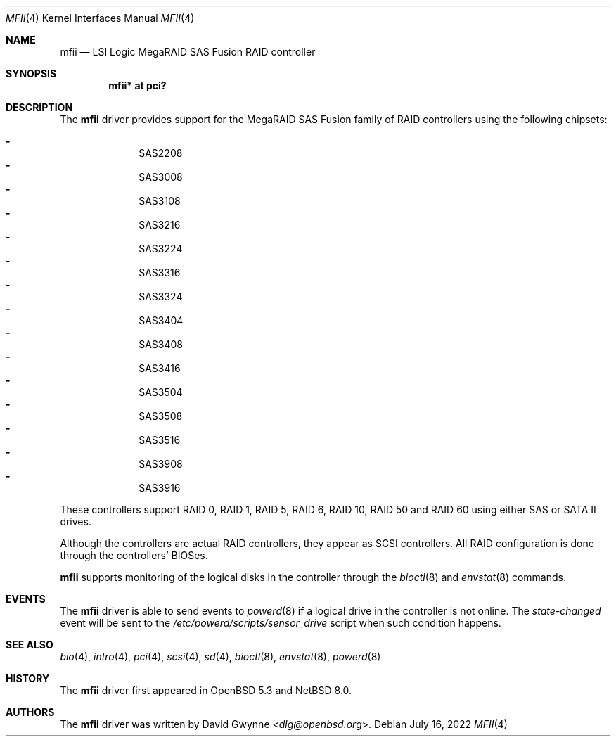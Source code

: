 .\"	$NetBSD: mfii.4,v 1.3 2022/07/16 07:25:51 msaitoh Exp $
.\"	$OpenBSD: mfii.4,v 1.7 2018/03/27 07:01:42 jsg Exp $
.\"
.\" Copyright (c) 2012 David Gwynne <dlg@openbsd.org>
.\"
.\" Permission to use, copy, modify, and distribute this software for any
.\" purpose with or without fee is hereby granted, provided that the above
.\" copyright notice and this permission notice appear in all copies.
.\"
.\" THE SOFTWARE IS PROVIDED "AS IS" AND THE AUTHOR DISCLAIMS ALL WARRANTIES
.\" WITH REGARD TO THIS SOFTWARE INCLUDING ALL IMPLIED WARRANTIES OF
.\" MERCHANTABILITY AND FITNESS. IN NO EVENT SHALL THE AUTHOR BE LIABLE FOR
.\" ANY SPECIAL, DIRECT, INDIRECT, OR CONSEQUENTIAL DAMAGES OR ANY DAMAGES
.\" WHATSOEVER RESULTING FROM LOSS OF USE, DATA OR PROFITS, WHETHER IN AN
.\" ACTION OF CONTRACT, NEGLIGENCE OR OTHER TORTIOUS ACTION, ARISING OUT OF
.\" OR IN CONNECTION WITH THE USE OR PERFORMANCE OF THIS SOFTWARE.
.\"
.Dd July 16, 2022
.Dt MFII 4
.Os
.Sh NAME
.Nm mfii
.Nd LSI Logic MegaRAID SAS Fusion RAID controller
.Sh SYNOPSIS
.Cd "mfii* at pci?"
.Sh DESCRIPTION
The
.Nm
driver provides support for the MegaRAID SAS Fusion family of RAID controllers
using the following chipsets:
.Pp
.Bl -dash -offset indent -compact
.It
SAS2208
.It
SAS3008
.It
SAS3108
.It
SAS3216
.It
SAS3224
.It
SAS3316
.It
SAS3324
.It
SAS3404
.It
SAS3408
.It
SAS3416
.It
SAS3504
.It
SAS3508
.It
SAS3516
.It
SAS3908
.It
SAS3916
.El
.Pp
These controllers support RAID 0, RAID 1, RAID 5, RAID 6, RAID 10, RAID 50 and
RAID 60 using either SAS or SATA II drives.
.Pp
Although the controllers are actual RAID controllers,
they appear as SCSI controllers.
All RAID configuration is done through the controllers' BIOSes.
.Pp
.Nm
supports monitoring of the logical disks in the controller through the
.Xr bioctl 8
and
.Xr envstat 8
commands.
.Sh EVENTS
The
.Nm
driver is able to send events to
.Xr powerd 8
if a logical drive in the controller is not online.
The
.Em state-changed
event will be sent to the
.Pa /etc/powerd/scripts/sensor_drive
script when such condition happens.
.Sh SEE ALSO
.Xr bio 4 ,
.Xr intro 4 ,
.Xr pci 4 ,
.Xr scsi 4 ,
.Xr sd 4 ,
.Xr bioctl 8 ,
.Xr envstat 8 ,
.Xr powerd 8
.Sh HISTORY
The
.Nm
driver first appeared in
.Ox 5.3
and
.Nx 8.0 .
.Sh AUTHORS
.An -nosplit
The
.Nm
driver was written by
.An David Gwynne Aq Mt dlg@openbsd.org .
